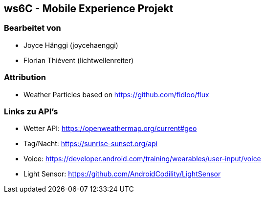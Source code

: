 == ws6C - Mobile Experience Projekt

=== Bearbeitet von

* Joyce Hänggi (joycehaenggi)
* Florian Thiévent (lichtwellenreiter)

=== Attribution
* Weather Particles based on https://github.com/fidloo/flux

=== Links zu API's
* Wetter API: https://openweathermap.org/current#geo
* Tag/Nacht: https://sunrise-sunset.org/api
* Voice: https://developer.android.com/training/wearables/user-input/voice
* Light Sensor: https://github.com/AndroidCodility/LightSensor